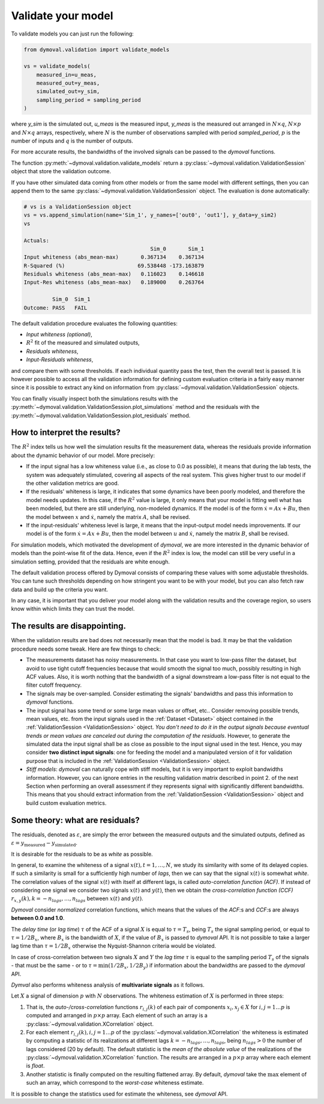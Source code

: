 .. _validation_session:

#####################
 Validate your model
#####################

To validate models you can just run the following:

.. code::

   from dymoval.validation import validate_models

   vs = validate_models(
       measured_in=u_meas,
       measured_out=y_meas,
       simulated_out=y_sim,
       sampling_period = sampling_period
   )

where `y_sim` is the simulated out, `u_meas` is the measured input,
`y_meas` is the measured out arranged in :math:`N\times q`, :math:`N\times
p` and :math:`N\times q` arrays, respectively, where :math:`N` is the number
of observations sampled with period `sampled_period`, :math:`p` is the
number of inputs and :math:`q` is the number of outputs.

For more accurate results, the bandwidths of the involved signals can be
passed to the *dymoval* functions.

The function :py:meth:`~dymoval.validation.validate_models` return a
:py:class:`~dymoval.validation.ValidationSession` object that store the
validation outcome.

If you have other simulated data coming from other models or from the same
model with different settings, then you can append them to the same
:py:class:`~dymoval.validation.ValidationSession` object. The evaluation is
done automatically:

.. code::

   # vs is a ValidationSession object
   vs = vs.append_simulation(name='Sim_1', y_names=['out0', 'out1'], y_data=y_sim2)
   vs

   Actuals:
                                           Sim_0       Sim_1
   Input whiteness (abs_mean-max)       0.367134    0.367134
   R-Squared (%)                       69.538448 -173.163879
   Residuals whiteness (abs_mean-max)   0.116023    0.146618
   Input-Res whiteness (abs_mean-max)   0.189000    0.263764

            Sim_0  Sim_1
   Outcome: PASS   FAIL

The default validation procedure evaluates the following quantities:

-  *Input whiteness (optional)*,
-  :math:`R^2` fit of the measured and simulated outputs,
-  *Residuals whiteness*,
-  *Input-Residuals whiteness*,

and compare them with some thresholds. If each individual quantity pass the
test, then the overall test is passed. It is however possible to access all
the validation information for defining custom evaluation criteria in a fairly
easy manner since it is possible to extract any kind on information from
:py:class:`~dymoval.validation.ValidationSession` objects.

You can finally visually inspect both the simulations results with the
:py:meth:`~dymoval.validation.ValidationSession.plot_simulations` method and
the residuals with the
:py:meth:`~dymoval.validation.ValidationSession.plot_residuals` method.

*******************************
 How to interpret the results?
*******************************

The :math:`R^2` index tells us how well the simulation results fit the
measurement data, whereas the residuals provide information about the dynamic
behavior of our model. More precisely:

-  If the input signal has a low whiteness value (i.e., as close to 0.0 as
   possible), it means that during the lab tests, the system was adequately
   stimulated, covering all aspects of the real system. This gives higher
   trust to our model if the other validation metrics are good.

-  If the residuals' whiteness is large, it indicates that some dynamics have
   been poorly modeled, and therefore the model needs updates. In this case,
   if the :math:`R^2` value is large, it only means that your model is fitting
   well what has been modeled, but there are still underlying, non-modeled
   dynamics. If the model is of the form :math:`\dot x = Ax + Bu`, then the
   model between :math:`x` and :math:`\dot x`, namely the matrix :math:`A`,
   shall be revised.

-  If the input-residuals' whiteness level is large, it means that the
   input-output model needs improvements. If our model is of the form
   :math:`\dot x = Ax + Bu`, then the model between :math:`u` and :math:`\dot
   x`, namely the matrix :math:`B`, shall be revised.

For simulation models, which motivated the development of *dymoval*, we are
more interested in the dynamic behavior of models than the point-wise fit of
the data. Hence, even if the :math:`R^2` index is low, the model can still be
very useful in a simulation setting, provided that the residuals are white
enough.

The default validation process offered by Dymoval consists of comparing these
values with some adjustable thresholds. You can tune such thresholds depending
on how stringent you want to be with your model, but you can also fetch raw
data and build up the criteria you want.

In any case, it is important that you deliver your model along with the
validation results and the coverage region, so users know within which limits
they can trust the model.

********************************
 The results are disappointing.
********************************

When the validation results are bad does not necessarily mean that the model
is bad. It may be that the validation procedure needs some tweak. Here are few
things to check:

-  The measurements dataset has noisy measurements. In that case you want to
   low-pass filter the dataset, but avoid to use tight cutoff frequencies
   because that would smooth the signal too much, possibly resulting in high
   ACF values. Also, it is worth nothing that the bandwidth of a signal
   downstream a low-pass filter is not equal to the filter cutoff frequency.

-  The signals may be over-sampled. Consider estimating the signals'
   bandwidths and pass this information to *dymoval* functions.

-  The input signal has some trend or some large mean values or offset, etc..
   Consider removing possible trends, mean values, etc. from the input signals
   used in the :ref:`Dataset <Dataset>` object contained in the
   :ref:`ValidationSession <ValidationSession>` object. *You don't need to do
   it in the output signals because eventual trends or mean values are
   canceled out during the computation of the residuals*. However, to generate
   the simulated data the input signal shall be as close as possible to the
   input signal used in the test. Hence, you may consider **two distinct input
   signals**: one for feeding the model and a manipulated version of it for
   validation purpose that is included in the :ref:`ValidationSession
   <ValidationSession>` object.

-  *Stiff models*: *dymoval* can naturally cope with stiff models, but it is
   very important to exploit bandwidths information. However, you can ignore
   entries in the resulting validation matrix described in point 2. of the
   next Section when performing an overall assessment if they represents
   signal with significantly different bandwidths. This means that you should
   extract information from the :ref:`ValidationSession <ValidationSession>`
   object and build custom evaluation metrics.

**********************************
 Some theory: what are residuals?
**********************************

The residuals, denoted as :math:`\varepsilon`, are simply the error between
the measured outputs and the simulated outputs, defined as :math:`\varepsilon
= y_{\mathrm{measured}} - y_{\mathrm{simulated}}`.

It is desirable for the residuals to be as `white` as possible.

In general, to examine the whiteness of a signal :math:`x(t), t=1,\dots,N`, we
study its similarity with some of its delayed copies. If such a similarity is
small for a sufficiently high number of *lags*, then we can say that the
signal :math:`x(t)` is somewhat *white*. The correlation values of the signal
:math:`x(t)` with itself at different lags, is called *auto-correlation
function (ACF)*. If instead of considering one signal we consider two signals
:math:`x(t)` and :math:`y(t)`, then we obtain the *cross-correlation function
(CCF)* :math:`r_{x,y}(k), k=-n_{lags}, \dots,n_{lags}` between :math:`x(t)`
and :math:`y(t)`.

*Dymoval* consider *normalized* correlation functions, which means that the
values of the *ACF*:s and *CCF*:s are always **between 0.0 and 1.0**.

The `delay time` (or `lag time`) :math:`\tau` of the ACF of a signal :math:`X`
is equal to :math:`\tau = T_s`, being :math:`T_s` the signal sampling period,
or equal to :math:`\tau=1/2B_x`, where :math:`B_x` is the bandwidth of
:math:`X`, if the value of :math:`B_x` is passed to *dymoval* API. It is not
possible to take a larger lag time than :math:`\tau=1/2B_x` otherwise the
Nyquist-Shannon criteria would be violated.

In case of cross-correlation between two signals :math:`X` and :math:`Y` the
`lag time` :math:`\tau` is equal to the sampling period :math:`T_s` of the
signals - that must be the same - or to :math:`\tau = \min(1/2B_x, 1/2B_y)` if
information about the bandwidths are passed to the *dymoval* API.

*Dymval* also performs whiteness analysis of **multivariate signals** as it
follows.

Let :math:`X` a signal of dimension :math:`p` with :math:`N` observations. The
whiteness estimation of :math:`X` is performed in three steps:

#. That is, the `auto-/cross-correlation` functions :math:`r_{i,j}(k)` of each
   pair of components :math:`x_i, x_j \in X` for :math:`i,j = 1 \dots p` is
   computed and arranged in :math:`p\times p` array. Each element of such an
   array is a :py:class:`~dymoval.validation.XCorrelation` object.

#. For each element :math:`r_{i,j}(k), i,j = 1 \dots p` of the
   :py:class:`~dymoval.validation.XCorrelation` the whiteness is estimated by
   computing a statistic of its realizations at different lags
   :math:`k=-n_{lags}, \dots, n_{lags}`, being :math:`n_{lags} >0` the number
   of lags considered (20 by default). The default statistic is the *mean of
   the absolute value* of the realizations of the
   :py:class:`~dymoval.validation.XCorrelation` function. The results are
   arranged in a :math:`p\times p` array where each element is `float`.

#. Another statistic is finally computed on the resulting flattened array. By
   default, *dymoval* take the :math:`\max` element of such an array, which
   correspond to the *worst-case* whiteness estimate.

It is possible to change the statistics used for estimate the whiteness, see
*dymoval* API.
